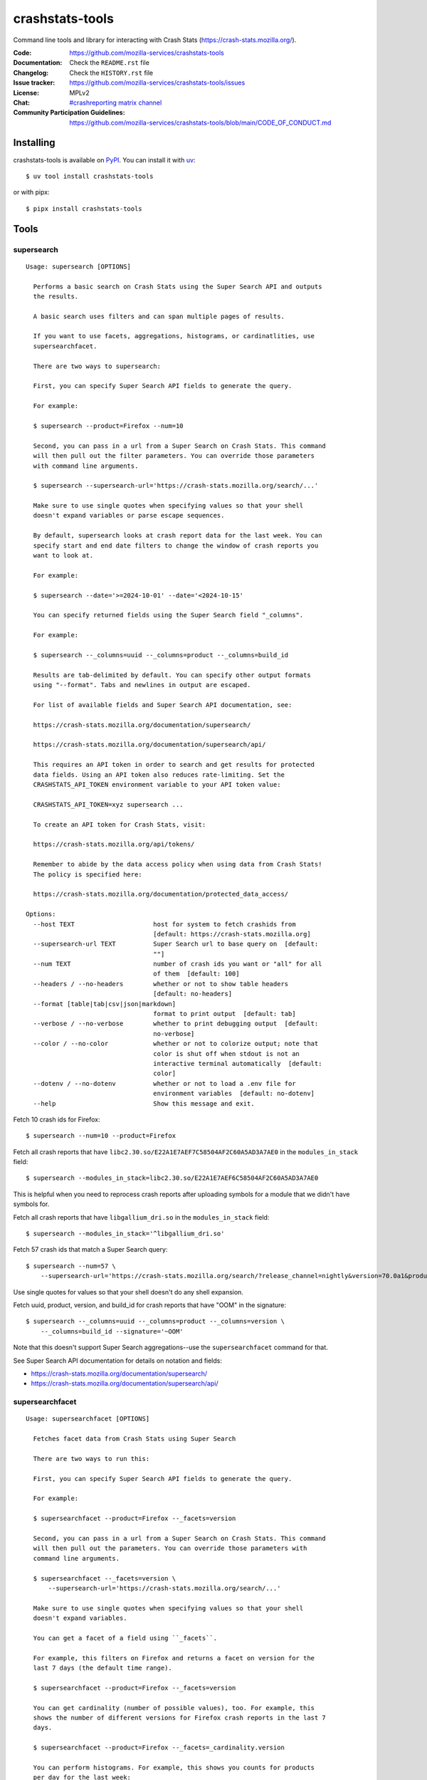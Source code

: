 ================
crashstats-tools
================

Command line tools and library for interacting with Crash Stats
(`<https://crash-stats.mozilla.org/>`__).

:Code: `<https://github.com/mozilla-services/crashstats-tools>`__
:Documentation: Check the ``README.rst`` file
:Changelog: Check the ``HISTORY.rst`` file
:Issue tracker: `<https://github.com/mozilla-services/crashstats-tools/issues>`__
:License: MPLv2
:Chat: `#crashreporting matrix channel <https://chat.mozilla.org/#/room/#crashreporting:mozilla.org>`__
:Community Participation Guidelines: `<https://github.com/mozilla-services/crashstats-tools/blob/main/CODE_OF_CONDUCT.md>`__


Installing
==========

crashstats-tools is available on `PyPI <https://pypi.org>`__. You can install it
with `uv <https://docs.astral.sh/uv/>`__::

    $ uv tool install crashstats-tools

or with pipx::

    $ pipx install crashstats-tools


Tools
=====

.. [[[cog
    from click.testing import CliRunner

    def execute_help(cmd):
        result = CliRunner().invoke(cmd, ["--help"])
        cog.out("\n::\n\n")
        for line in result.output.splitlines():
            if line.strip():
                cog.out(f"   {line}\n")
            else:
                cog.out("\n")
        cog.out("\n")
   ]]]
.. [[[end]]]

supersearch
-----------

.. [[[cog
    from crashstats_tools.cmd_supersearch import supersearch_cli
    execute_help(supersearch_cli)
   ]]]

::

   Usage: supersearch [OPTIONS]

     Performs a basic search on Crash Stats using the Super Search API and outputs
     the results.

     A basic search uses filters and can span multiple pages of results.

     If you want to use facets, aggregations, histograms, or cardinatlities, use
     supersearchfacet.

     There are two ways to supersearch:

     First, you can specify Super Search API fields to generate the query.

     For example:

     $ supersearch --product=Firefox --num=10

     Second, you can pass in a url from a Super Search on Crash Stats. This command
     will then pull out the filter parameters. You can override those parameters
     with command line arguments.

     $ supersearch --supersearch-url='https://crash-stats.mozilla.org/search/...'

     Make sure to use single quotes when specifying values so that your shell
     doesn't expand variables or parse escape sequences.

     By default, supersearch looks at crash report data for the last week. You can
     specify start and end date filters to change the window of crash reports you
     want to look at.

     For example:

     $ supersearch --date='>=2024-10-01' --date='<2024-10-15'

     You can specify returned fields using the Super Search field "_columns".

     For example:

     $ supersearch --_columns=uuid --_columns=product --_columns=build_id

     Results are tab-delimited by default. You can specify other output formats
     using "--format". Tabs and newlines in output are escaped.

     For list of available fields and Super Search API documentation, see:

     https://crash-stats.mozilla.org/documentation/supersearch/

     https://crash-stats.mozilla.org/documentation/supersearch/api/

     This requires an API token in order to search and get results for protected
     data fields. Using an API token also reduces rate-limiting. Set the
     CRASHSTATS_API_TOKEN environment variable to your API token value:

     CRASHSTATS_API_TOKEN=xyz supersearch ...

     To create an API token for Crash Stats, visit:

     https://crash-stats.mozilla.org/api/tokens/

     Remember to abide by the data access policy when using data from Crash Stats!
     The policy is specified here:

     https://crash-stats.mozilla.org/documentation/protected_data_access/

   Options:
     --host TEXT                     host for system to fetch crashids from
                                     [default: https://crash-stats.mozilla.org]
     --supersearch-url TEXT          Super Search url to base query on  [default:
                                     ""]
     --num TEXT                      number of crash ids you want or "all" for all
                                     of them  [default: 100]
     --headers / --no-headers        whether or not to show table headers
                                     [default: no-headers]
     --format [table|tab|csv|json|markdown]
                                     format to print output  [default: tab]
     --verbose / --no-verbose        whether to print debugging output  [default:
                                     no-verbose]
     --color / --no-color            whether or not to colorize output; note that
                                     color is shut off when stdout is not an
                                     interactive terminal automatically  [default:
                                     color]
     --dotenv / --no-dotenv          whether or not to load a .env file for
                                     environment variables  [default: no-dotenv]
     --help                          Show this message and exit.

.. [[[end]]]

Fetch 10 crash ids for Firefox::

    $ supersearch --num=10 --product=Firefox

Fetch all crash reports that have ``libc2.30.so/E22A1E7AEF7C58504AF2C60A5AD3A7AE0``
in the ``modules_in_stack`` field::

    $ supersearch --modules_in_stack=libc2.30.so/E22A1E7AEF6C58504AF2C60A5AD3A7AE0

This is helpful when you need to reprocess crash reports after uploading symbols
for a module that we didn't have symbols for.

Fetch all crash reports that have ``libgallium_dri.so`` in the
``modules_in_stack`` field::

   $ supersearch --modules_in_stack='^libgallium_dri.so'

Fetch 57 crash ids that match a Super Search query::

    $ supersearch --num=57 \
        --supersearch-url='https://crash-stats.mozilla.org/search/?release_channel=nightly&version=70.0a1&product=Firefox&_sort=-date'

Use single quotes for values so that your shell doesn't do any shell expansion.

Fetch uuid, product, version, and build_id for crash reports that have "OOM" in
the signature::

    $ supersearch --_columns=uuid --_columns=product --_columns=version \
        --_columns=build_id --signature='~OOM'

Note that this doesn't support Super Search aggregations--use
the ``supersearchfacet`` command for that.

See Super Search API documentation for details on notation and fields:

* `<https://crash-stats.mozilla.org/documentation/supersearch/>`__
* `<https://crash-stats.mozilla.org/documentation/supersearch/api/>`__


supersearchfacet
----------------

.. [[[cog
   from crashstats_tools.cmd_supersearchfacet import supersearchfacet
   execute_help(supersearchfacet)
   ]]]

::

   Usage: supersearchfacet [OPTIONS]

     Fetches facet data from Crash Stats using Super Search

     There are two ways to run this:

     First, you can specify Super Search API fields to generate the query.

     For example:

     $ supersearchfacet --product=Firefox --_facets=version

     Second, you can pass in a url from a Super Search on Crash Stats. This command
     will then pull out the parameters. You can override those parameters with
     command line arguments.

     $ supersearchfacet --_facets=version \
         --supersearch-url='https://crash-stats.mozilla.org/search/...'

     Make sure to use single quotes when specifying values so that your shell
     doesn't expand variables.

     You can get a facet of a field using ``_facets``.

     For example, this filters on Firefox and returns a facet on version for the
     last 7 days (the default time range).

     $ supersearchfacet --product=Firefox --_facets=version

     You can get cardinality (number of possible values), too. For example, this
     shows the number of different versions for Firefox crash reports in the last 7
     days.

     $ supersearchfacet --product=Firefox --_facets=_cardinality.version

     You can perform histograms. For example, this shows you counts for products
     per day for the last week:

     $ supersearchfacet --_histogram.date=product --relative-range=1w

     You can get a cardinality for the data for a field. For example, this tells
     you how many build ids there were for Firefox 124:

     $ supersearchfacet --product=Firefox --version=124.0
     --_facets=_cardinality.build_id

     You can do nested aggregations. For example, this shows the count of crash
     reports by product by release channel:

     $ supersearchfacet --_aggs.product=release_channel

     This shows count of crash reports by product, version, cardinality of
     install_time:

     $ supersearchfacet --_aggs.product.version=_cardinality.install_time

     Make sure to specify at least one of ``_facets``, ``_aggs``, ``_histogram``,
     or ``_cardinality``.

     By default, returned data is in a table. Tabs and newlines in output is
     escaped. Use ``--format`` to specify a different output format.

     For list of available fields and Super Search API documentation, see:

     https://crash-stats.mozilla.org/documentation/supersearch/

     https://crash-stats.mozilla.org/documentation/supersearch/api/

     This requires an API token in order to search and get results for protected
     data fields. Using an API token also reduces rate-limiting. Set the
     CRASHSTATS_API_TOKEN environment variable to your API token value:

     CRASHSTATS_API_TOKEN=xyz supersearchfacet ...

     To create an API token for Crash Stats, visit:

     https://crash-stats.mozilla.org/api/tokens/

     Remember to abide by the data access policy when using data from Crash Stats!
     The policy is specified here:

     https://crash-stats.mozilla.org/documentation/protected_data_access/

   Options:
     --host TEXT                     host for system to fetch facets from
                                     [default: https://crash-stats.mozilla.org]
     --supersearch-url TEXT          Super Search url to base query on  [default:
                                     ""]
     --start-date TEXT               start date for range; 'YYYY-MM-DD' and 'YYYY-
                                     MM-DD HH:MM:SS' formats; defaults to 00:00:00
                                     when no time specified  [default: ""]
     --end-date TEXT                 end date for range; 'YYYY-MM-DD' and 'YYYY-MM-
                                     DD HH:MM:SS' formats; defaults to 23:59:59
                                     when no time specified  [default: today]
     --relative-range TEXT           relative range ending on end-date  [default:
                                     7d]
     --format [table|tab|csv|markdown|json|raw]
                                     format to print output  [default: table]
     --verbose / --no-verbose        whether to print debugging output  [default:
                                     no-verbose]
     --color / --no-color            whether or not to colorize output; note that
                                     color is shut off when stdout is not an
                                     interactive terminal automatically  [default:
                                     color]
     --denote-weekends / --no-denote-weekends
                                     This will add a * for values that are
                                     datestamps and on a Saturday or Sunday.
                                     [default: no-denote-weekends]
     --leftover-count / --no-leftover-count
                                     Calculates the leftover that is the difference
                                     between the total minus the sum of all term
                                     counts  [default: no-leftover-count]
     --dotenv / --no-dotenv          whether or not to load a .env file for
                                     environment variables  [default: no-dotenv]
     --help                          Show this message and exit.

.. [[[end]]]

See the breakdown of crash reports by product for the last 7 days::

    $ supersearchfacet --_facets=product

See crashes broken down by product and down by day for the last 7 days::

    $ supersearchfacet --_histogram.date=product --relative=range=7d

Histograms, facets, aggs, and cardinality can be filtered using Super Search
filters. See crashes in Firefox by release channel broken down by day for the
last 7 days::

    $ supersearchfacet \
        --_histogram.date=release_channel \
        --release_channel=nightly \
        --release_channel=beta \
        --release_channel=release \
        --release_channel=esr \
        --product=Firefox \
        --relative-range=7d

Get the table in Markdown for easy cut-and-paste into Markdown things::

    $ supersearchfacet --_histogram.date=product --relative=range=7d \
        --format=markdown

See Super Search API documentation for details on notation and fields:

* `<https://crash-stats.mozilla.org/documentation/supersearch/>`__
* `<https://crash-stats.mozilla.org/documentation/supersearch/api/>`__


fetch-data
----------

.. [[[cog
   from crashstats_tools.cmd_fetch_data import fetch_data
   execute_help(fetch_data)
   ]]]

::

   Usage: fetch-data [OPTIONS] OUTPUTDIR [CRASH_IDS]...

     Fetches crash data from Crash Stats (https://crash-stats.mozilla.org/) system.

     Given one or more crash ids via command line or stdin (one per line), fetches
     crash data and puts it in specified directory.

     Crash data is split up into directories: raw_crash/, dump_names/,
     processed_crash/, and directories with the same name as the dump type.

     https://antenna.readthedocs.io/en/latest/overview.html#aws-s3-file-hierarchy

     This requires an API token in order to download dumps and protected data.
     Using an API token also reduces rate-limiting. Set the CRASHSTATS_API_TOKEN
     environment variable to your API token value:

     CRASHSTATS_API_TOKEN=xyz fetch-data crashdata ...

     To create an API token for Crash Stats, visit:

     https://crash-stats.mozilla.org/api/tokens/

     Remember to abide by the data access policy when using data from Crash Stats!
     The policy is specified here:

     https://crash-stats.mozilla.org/documentation/protected_data_access/

   Options:
     --host TEXT                   host to pull crash data from; this needs to
                                   match CRASHSTATS_API_TOKEN value  [default:
                                   https://crash-stats.mozilla.org]
     --overwrite / --no-overwrite  whether or not to overwrite existing data
                                   [default: overwrite]
     --raw / --no-raw              whether or not to save raw crash data  [default:
                                   raw]
     --dumps / --no-dumps          whether or not to save dumps  [default: no-
                                   dumps]
     --processed / --no-processed  whether or not to save processed crash data
                                   [default: no-processed]
     --workers INTEGER RANGE       how many workers to use to download data;
                                   requires CRASHSTATS_API_TOKEN  [default: 1;
                                   1<=x<=10]
     --stats / --no-stats          prints download stats for large fetch-data jobs;
                                   if it's printing download stats, it's not
                                   printing other things  [default: no-stats]
     --color / --no-color          whether or not to colorize output; note that
                                   color is shut off when stdout is not an
                                   interactive terminal automatically  [default:
                                   color]
     --dotenv / --no-dotenv        whether or not to load a .env file for
                                   environment variables  [default: no-dotenv]
     --help                        Show this message and exit.

.. [[[end]]]

This lets you download raw crash, dumps, and processed crash from Crash Stats.

Fetch processed crash data for specific crash id::

    $ fetch-data --no-raw --no-dumps --processed 723cacd6-1684-420e-a1c7-f04240190731

Fetch raw crash data using supersearch command to generate crash ids::

    $ supersearch --product=Firefox --num=10 | \
        fetch-data --raw --no-dumps --no-processed crashdir


reprocess
---------

.. [[[cog
   from crashstats_tools.cmd_reprocess import reprocess
   execute_help(reprocess)
   ]]]

::

   Usage: reprocess [OPTIONS] [CRASHIDS]...

     Sends specified crashes for reprocessing

     This requires CRASHSTATS_API_TOKEN to be set in the environment to a valid API
     token.

     To create an API token for Crash Stats, visit:

     https://crash-stats.mozilla.org/api/tokens/

     Note: If you're processing more than 10,000 crashes, you should use a sleep
     value that balances the rate of crash ids being added to the queue and the
     rate of crash ids being processed. For example, you could use "--sleep 10"
     which will sleep for 10 seconds between submitting groups of crashes.

     Also, if you're processing a lot of crashes, you should let us know before you
     do it.

   Options:
     --host TEXT                     host for system to reprocess in  [default:
                                     https://crash-stats.mozilla.org]
     --sleep INTEGER                 how long in seconds to sleep before submitting
                                     the next group  [default: 1]
     --ruleset TEXT                  processor pipeline ruleset to use for
                                     reprocessing these crash ids  [default: ""]
     --allow-many / --no-allow-many  don't prompt user about letting us know about
                                     reprocessing more than 10,000 crashes
                                     [default: no-allow-many]
     --color / --no-color            whether or not to colorize output; note that
                                     color is shut off when stdout is not an
                                     interactive terminal automatically  [default:
                                     color]
     --dotenv / --no-dotenv          whether or not to load a .env file for
                                     environment variables  [default: no-dotenv]
     --help                          Show this message and exit.

.. [[[end]]]

Reprocess an individual crash report::

    $ reprocess 723cacd6-1684-420e-a1c7-f04240190731

Reprocess crash reports based on a supersearch::

    $ supersearch --num=5 | reprocess

.. Note::

   The ``reprocess`` command requires that you set ``CRASHSTATS_API_TOKEN`` in
   your environment with an API token that has the "Reprocess Crashes"
   permission.


.. Note::

   If you intend to reprocess more than 10,000 crash reports, please tell
   us first.


API token
=========

For ``supersearch`` and ``fetch-data``, you need to use a API token to:

* download data containing personally identifiable information
* download security sensitive data
* get out from the shadow of extreme API use rate limiting

You need an API token for ``reprocess``--it doesn't work without one.

If you have access, you can generate an API token here:

`<https://crash-stats.mozilla.org/api/tokens/>`__

Once you have acquired one, set the ``CRASHSTATS_API_TOKEN`` environment
variable when using crashstats-tools commands.

Remember to abide by the data access policy when using data from Crash Stats!
The policy is specified here:

`<https://crash-stats.mozilla.org/documentation/memory_dump_access/>`__


Use cases
=========

These tools are helpful when downloading data for analysis as well as
downloading data to test other tools with.


Example 1
---------

I want to collect a bunch of crash report data to look at possible values of an
annotation in Firefox crash reports that's not available in Super Search, yet.

Since I'm looking just at annotations, all I need is the raw crash.

I would do something like this::

    $ mkdir crashdata
    $ supersearch --product=Firefox --num=1000 | \
        fetch-data --raw --no-dumps --no-processed crashdata

Then I can use ``jq`` or whatever to look at the crash report data in
``crashdata/raw_crash/``.


Example 2
---------

I want to test out a new JIT analysis tool that works on minidump files.

I would write a script like this::

    #!/bin/bash
    
    CRASHSTATS_API_TOKEN=foo
    DATADIR=./crashdata
    CRASHIDS=$(supersearch --product=Firefox --num=1000)
    
    mkdir -p "${DATADIR}"
    
    for crashid in ${CRASHIDS}
    do
        echo "crashid ${crashid}"
        fetch-data --raw --dumps --no-processed "${DATADIR}" "${crashid}"
    
        # Not all crash reports have dumps--we only want to run analysis
        # on the ones that do.
        if [[ -e "crashdata/dump/${crashid}" ]]
        then
            echo "analyze dump ${crashid}..."
            # run my tool on the dump
        fi
    done
    

Example 3
---------

I want to get a list of crash ids for today (2019-07-30) where
``DOMFissionEnabled`` exists in the crash report.

I would do this::

    $ supersearch --date=">=2019-07-30" --date='<2019-07-31' \
        --dom_fission_enabled='!__null__'


Example 4
---------

I want to see number of crash reports for the last 14 days broken down by day
and by product where ``DOMFissionEnabled`` exists in the crash report.

I would do this::

    $ supersearchfacet --period=daily --format=markdown --relative-range=14d \
        --dom_fission_enabled='!__null__' --_facets=product


Library
=======

Further, this provides a library interface to some Crash Stats API endpoints:

``crashstats_tools.libcrashstats``

``get_crash_annotations(crash_id, api_token=None, host=DEFAULT_HOST)``
    Fetches crash annotations for a given crash report.

    If you don't provide an API token, then it only returns crash annotations
    that are marked public.

``get_dump(crash_id, dump_name, api_token, host=DEFAULT_HOST)``
    Fetches dumps, memory reports, and other crash report binaries for given
    crash id.

    This requires an api token.

``get_processed_crash(crash_id, api_token=None, host=DEFAULT_HOST)``
    Fetches the processed crash for given crash id.

``supersearch(params, num_results, host=DEFAULT_HOST, api_token=None, logger=None)``
    Performs a super search and returns generator of result hits.

    This doesn't return facet, aggregation, cardinality, or histogram data.
    If you want that, use ``supersearch_facet``.

``supersearch_facet(params, api_token=None, host=DEFAULT_HOST, logger=None)``
    Performs a super search and returns facet data


For development
===============

Requirements:

* `just <https://just.systems/>`__
* `uv <https://docs.astral.sh/uv/>`__

For developing crashstats-tools, clone the Git repository, create a virtual
environment, and install crashstats-tools and dev dependencies with::

    $ just devenv


Prior art and related projects
==============================

`<https://github.com/mozilla/libmozdata>`__
    Python library which has a ``Supersearch`` class for performing queries and
    a ``ProcessedCrash`` class for fetching processed crash data.

`<https://github.com/mozilla-services/socorro>`__
    Socorro (the code base for Crash Stats) has a Docker-based local dev
    environment which includes a series of commands for manipulating data.

    `<https://socorro.readthedocs.io/en/latest/service/processor.html#processing-crashes>`__
